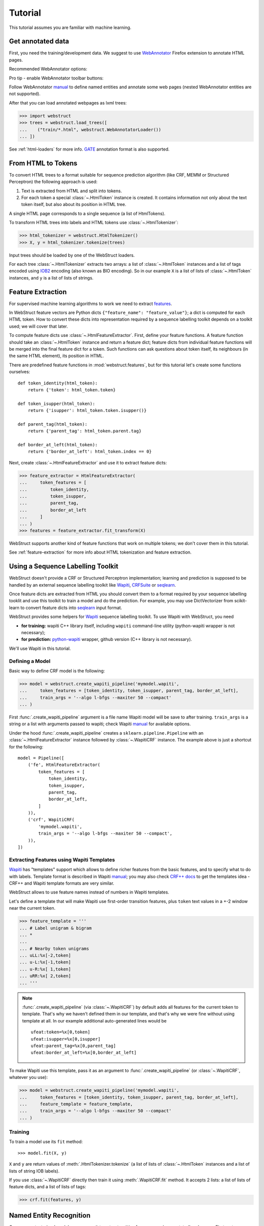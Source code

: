 Tutorial
========

This tutorial assumes you are familiar with machine learning.


Get annotated data
------------------

First, you need the training/development data. We suggest to use
WebAnnotator_ Firefox extension to annotate HTML pages.

Recommended WebAnnotator options:

.. image:: images/wa-options.png

Pro tip - enable WebAnnotator toolbar buttons:

.. image:: images/wa-buttons.png

Follow WebAnnotator `manual <http://perso.limsi.fr/xtannier/en/WebAnnotator/>`__
to define named entities and annotate some web pages
(nested WebAnnotator entities are not supported).

After that you can load annotated webpages as lxml trees:

>>> import webstruct
>>> trees = webstruct.load_trees([
...    ("train/*.html", webstruct.WebAnnotatorLoader())
... ])

See :ref:`html-loaders` for more info.
GATE_ annotation format is also supported.

.. _WebAnnotator: https://github.com/xtannier/WebAnnotator
.. _GATE: http://gate.ac.uk/


From HTML to Tokens
-------------------

To convert HTML trees to a format suitable for sequence prediction algorithm
(like CRF, MEMM or Structured Perceptron) the following approach is used:

1. Text is extracted from HTML and split into tokens.
2. For each token a special :class:`~.HtmlToken` instance is created. It
   contains information not only about the text token itself, but also about
   its position in HTML tree.

A single HTML page corresponds to a single sequence (a list of HtmlTokens).

To transform HTML trees into labels and HTML tokens
use :class:`~.HtmlTokenizer`:

>>> html_tokenizer = webstruct.HtmlTokenizer()
>>> X, y = html_tokenizer.tokenize(trees)

Input trees should be loaded by one of the WebStruct loaders.

For each tree :class:`~.HtmlTokenizer` extracts two arrays: a list of
:class:`~.HtmlToken` instances and a list of tags encoded
using IOB2_ encoding (also known as BIO encoding).
So in our example ``X`` is a list of lists of :class:`~.HtmlToken`
instances, and  ``y`` is a list of lists of strings.

.. _IOB2: http://en.wikipedia.org/wiki/Inside_Outside_Beginning


Feature Extraction
------------------

For supervised machine learning algorithms to work we need to extract
`features <http://en.wikipedia.org/wiki/Features_%28pattern_recognition%29>`_.

In WebStruct feature vectors are Python dicts
``{"feature_name": "feature_value"}``; a dict is computed for
each HTML token. How to convert these dicts into representation required
by a sequence labelling toolkit depends on a toolkit used; we will cover
that later.

To compute feature dicts use :class:`~.HtmlFeatureExtractor`.
First, define your feature functions. A feature function should take
an :class:`~.HtmlToken` instance and return a feature dict;
feature dicts from individual feature functions will be merged
into the final feature dict for a token. Such functions can ask questions
about token itself, its neighbours (in the same HTML element),
its position in HTML.

There are predefined feature functions in :mod:`webstruct.features`,
but for this tutorial let's create some functions ourselves::

    def token_identity(html_token):
        return {'token': html_token.token}

    def token_isupper(html_token):
        return {'isupper': html_token.token.isupper()}

    def parent_tag(html_token):
        return {'parent_tag': html_token.parent.tag}

    def border_at_left(html_token):
        return {'border_at_left': html_token.index == 0}


Next, create :class:`~.HtmlFeatureExtractor` and use it to extract
feature dicts:

>>> feature_extractor = HtmlFeatureExtractor(
...     token_features = [
...         token_identity,
...         token_isupper,
...         parent_tag,
...         border_at_left
...     ]
... )
>>> features = feature_extractor.fit_transform(X)

WebStruct supports another kind of feature functions that work on multiple
tokens; we don't cover them in this tutorial.

See :ref:`feature-extraction` for more info about HTML tokenization and
feature extraction.

Using a Sequence Labelling Toolkit
----------------------------------

WebStruct doesn't provide a CRF or Structured Perceptron implementation;
learning and prediction is supposed to be handled by an external
sequence labelling toolkit like Wapiti_, CRFSuite_ or seqlearn_.

Once feature dicts are extracted from HTML you should convert them to
a format required by your sequence labelling tooklit and use this toolkit
to train a model and do the prediction. For example, you may use
DictVectorizer from scikit-learn to convert feature dicts
into seqlearn_ input format.

.. _wapiti: http://wapiti.limsi.fr
.. _CRFSuite: http://www.chokkan.org/software/crfsuite/
.. _seqlearn: https://github.com/larsmans/seqlearn

WebStruct provides some helpers for Wapiti_ sequence labelling toolkit.
To use Wapiti with WebStruct, you need

* **for training:** wapiti C++ library itself, including ``wapiti``
  command-line utility (python-wapiti wrapper is not necessary);
* **for prediction:** `python-wapiti <https://github.com/adsva/python-wapiti>`_
  wrapper, github version (C++ library is not necessary).

We'll use Wapiti in this tutorial.

Defining a Model
~~~~~~~~~~~~~~~~

Basic way to define CRF model is the following:

>>> model = webstruct.create_wapiti_pipeline('mymodel.wapiti',
...     token_features = [token_identity, token_isupper, parent_tag, border_at_left],
...     train_args = '--algo l-bfgs --maxiter 50 --compact'
... )

First :func:`.create_wapiti_pipeline` argument is a file name Wapiti
model will be save to after training.
``train_args`` is a string or a list with arguments passed to wapiti;
check Wapiti `manual <http://wapiti.limsi.fr/manual.html>`__ for available
options.

Under the hood :func:`.create_wapiti_pipeline` creates a
``sklearn.pipeline.Pipeline`` with an :class:`~.HtmlFeatureExtractor` instance
followed by :class:`~.WapitiCRF` instance. The example above is just a shortcut
for the following::

    model = Pipeline([
        ('fe', HtmlFeatureExtractor(
            token_features = [
                token_identity,
                token_isupper,
                parent_tag,
                border_at_left,
            ]
        )),
        ('crf', WapitiCRF(
            'mymodel.wapiti',
            train_args = '--algo l-bfgs --maxiter 50 --compact',
        )),
    ])

Extracting Features using Wapiti Templates
~~~~~~~~~~~~~~~~~~~~~~~~~~~~~~~~~~~~~~~~~~

Wapiti_ has "templates" support which allows to define richer features
from the basic features, and to specify what to do with labels.
Template format is described in Wapiti
`manual <http://wapiti.limsi.fr/manual.html#patterns>`__; you may also
check `CRF++ docs <http://crfpp.googlecode.com/svn/trunk/doc/index.html#templ>`__
to get the templates idea - CRF++ and Wapiti template formats are very similar.

WebStruct allows to use feature names instead of numbers in Wapiti templates.

Let's define a template that will make Wapiti use first-order transition
features, plus ``token`` text values in a +-2 window near the current token.

>>> feature_template = '''
... # Label unigram & bigram
... *
...
... # Nearby token unigrams
... uLL:%x[-2,token]
... u-L:%x[-1,token]
... u-R:%x[ 1,token]
... uRR:%x[ 2,token]
... '''

.. note::

    :func:`.create_wapiti_pipeline` (via :class:`~.WapitiCRF`) by default
    adds all features for the current token to template. That's why we
    haven't defined them in our template, and that's why we were fine
    without using template at all. In our example additional
    auto-generated lines would be

    ::

        ufeat:token=%x[0,token]
        ufeat:isupper=%x[0,isupper]
        ufeat:parent_tag=%x[0,parent_tag]
        ufeat:border_at_left=%x[0,border_at_left]

To make Wapiti use this template, pass it as an argument to
:func:`.create_wapiti_pipeline` (or :class:`~.WapitiCRF`, whatever you use):

>>> model = webstruct.create_wapiti_pipeline('mymodel.wapiti',
...     token_features = [token_identity, token_isupper, parent_tag, border_at_left],
...     feature_template = feature_template,
...     train_args = '--algo l-bfgs --maxiter 50 --compact'
... )


Training
~~~~~~~~

To train a model use its ``fit`` method::

>>> model.fit(X, y)

``X`` and ``y`` are return values of :meth:`.HtmlTokenizer.tokenize`
(a list of lists of :class:`~.HtmlToken` instances and a list of
lists of string IOB labels).

If you use :class:`~.WapitiCRF` directly then train it using
:meth:`.WapitiCRF.fit` method. It accepts 2 lists: a list of lists of
feature dicts, and a list of lists of tags:

>>> crf.fit(features, y)

Named Entity Recognition
------------------------

Once you got a trained model you can use it to extract entities
from unseen (unannotated) webpages. First, get some binary HTML data:

>>> import urllib2
>>> html = urllib2.urlopen("http://scrapinghub.com/contact").read()

Then create a :class:`~.NER` instance initialized with a trained model:

>>> ner = webstruct.NER(model)

The ``model`` must provide a ``transform`` method that extracts features
from HTML tokens and predicts labels for these tokens. A pipeline created with
:func:`.create_wapiti_pipeline` function fits this definition.

Finally, use :meth:`.NER.extract` method to extract entities:

>>> ner.extract(html)
[('Scrapinghub', 'ORG'), ..., ('Iturriaga 3429 ap. 1', 'STREET'), ...]


Generally, the steps are:

1. Load data using :class:`~.HtmlLoader` loader. If a custom HTML cleaner
   was used for loading training data make sure to apply it here as well.
2. Use the same ``html_tokenizer`` as used for training to extract HTML tokens
   from loaded trees. All labels would be "O" when using :class:`~.HtmlLoader`
   loader - ``y`` can be discarded.
3. Use the same ``feature_extractor`` as used for training to extract
   features.
4. Run ``your_crf.transform()`` method (e.g. :meth:`.WapitiCRF.transform`)
   on features extracted in (3) to get the prediction - a list of IOB2-encoded
   tags for each input document.
5. Build entities from input tokens based on predicted tags
   (check :meth:`.IobEncoder.group` and :func:`.smart_join`).
6. Split entities into groups (optional). One way to do it is to use
   :mod:`webstruct.grouping`.

:class:`~.NER` helper class combines HTML loading, HTML tokenization,
feature extraction, CRF model, entity building and grouping.

Entity Grouping
---------------

Detecting entities on their own is not always enough; in many cases
what is wanted is to find the relationship between them. For example,
"**street_name/STREET city_name/CITY zipcode_number/ZIPCODE**
form an address", or "**phone/TEL** is a phone of **person/PER**".

The first approximation is to say that all entities from a single webpage
are related. For example, if we have extracted some **organizaion/ORG** and some
**phone/TEL** from a single webpage we may assume that the phone
is a contact phone of the organization.

Sometimes there are several "entity groups" on a webpage. If a page
contains contact phones of several persons or several business locations
it is better to split all entities into groups of related
entities - "person name + his/her phone(s)" or "address".

WebStruct provides an :ref:`unsupervised algorithm <grouping-algorithm>`
for extracting such entity groups. Algorithm prefers to build
large groups without entities of duplicate types; if a split is needed
algorithm tries to split at points where distance between entities is larger.

Use :meth:`.NER.extract_groups` to extract groups of entities:

>>> ner.extract_groups(html)
[[...], ... [('Iturriaga 3429 ap. 1', 'STREET'), ('Montevideo', 'CITY'), ...]]

Sometimes it is better to allow some entity types to appear
multuple times in a group. For example, a person (PER entity) may have
several contact phones and faxes (TEL and FAX entities) - we should penalize
groups with multiple PERs, but multiple TELs and FAXes are fine.
Use ``dont_penalize`` argument if you want to allow some entity types
to appear multiple times in a group::

    ner.extract_groups(html, dont_penalize={'TEL', 'FAX'})

The simple algorithm WebStruct provides is by no means a general solution
to relation detection, but give it a try - maybe it is enough for your task.


Model Development
-----------------

TODO

Pipeline created by :func:`.create_wapiti_pipeline` has a big advantage:
it can b
